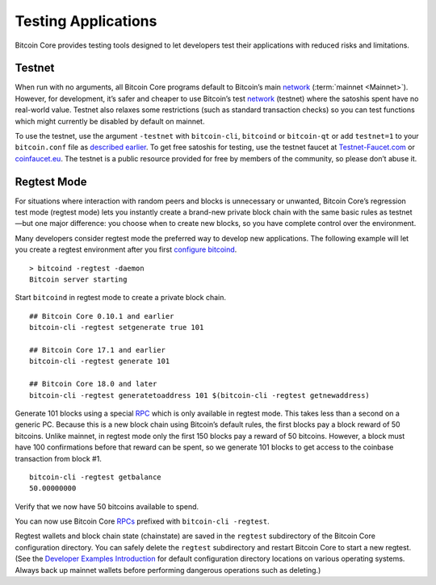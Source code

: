 Testing Applications
--------------------

Bitcoin Core provides testing tools designed to let developers test their applications with reduced risks and limitations.

Testnet
~~~~~~~

When run with no arguments, all Bitcoin Core programs default to Bitcoin’s main `network <../devguide/p2p_network.html>`__ (:term:`mainnet <Mainnet>`). However, for development, it’s safer and cheaper to use Bitcoin’s test `network <../devguide/p2p_network.html>`__ (testnet) where the satoshis spent have no real-world value. Testnet also relaxes some restrictions (such as standard transaction checks) so you can test functions which might currently be disabled by default on mainnet.

To use the testnet, use the argument ``-testnet`` with ``bitcoin-cli``, ``bitcoind`` or ``bitcoin-qt`` or add ``testnet=1`` to your ``bitcoin.conf`` file as `described earlier <../examples/index.html>`__. To get free satoshis for testing, use the testnet faucet at `Testnet-Faucet.com <https://testnet-faucet.com/btc-testnet/>`__ or `coinfaucet.eu <https://coinfaucet.eu/en/btc-testnet/>`__. The testnet is a public resource provided for free by members of the community, so please don’t abuse it.

Regtest Mode
~~~~~~~~~~~~

For situations where interaction with random peers and blocks is unnecessary or unwanted, Bitcoin Core’s regression test mode (regtest mode) lets you instantly create a brand-new private block chain with the same basic rules as testnet—but one major difference: you choose when to create new blocks, so you have complete control over the environment.

Many developers consider regtest mode the preferred way to develop new applications. The following example will let you create a regtest environment after you first `configure bitcoind <../examples/index.html>`__.

.. highlight:: bash

::

   > bitcoind -regtest -daemon
   Bitcoin server starting

Start ``bitcoind`` in regtest mode to create a private block chain.

::

   ## Bitcoin Core 0.10.1 and earlier
   bitcoin-cli -regtest setgenerate true 101

   ## Bitcoin Core 17.1 and earlier
   bitcoin-cli -regtest generate 101

   ## Bitcoin Core 18.0 and later
   bitcoin-cli -regtest generatetoaddress 101 $(bitcoin-cli -regtest getnewaddress)

Generate 101 blocks using a special `RPC <../reference/rpc/index.html>`__ which is only available in regtest mode. This takes less than a second on a generic PC. Because this is a new block chain using Bitcoin’s default rules, the first blocks pay a block reward of 50 bitcoins. Unlike mainnet, in regtest mode only the first 150 blocks pay a reward of 50 bitcoins. However, a block must have 100 confirmations before that reward can be spent, so we generate 101 blocks to get access to the coinbase transaction from block #1.

.. highlight:: bash

::

   bitcoin-cli -regtest getbalance
   50.00000000

Verify that we now have 50 bitcoins available to spend.

You can now use Bitcoin Core `RPCs <../reference/rpc/index.html>`__ prefixed with ``bitcoin-cli -regtest``.

Regtest wallets and block chain state (chainstate) are saved in the ``regtest`` subdirectory of the Bitcoin Core configuration directory. You can safely delete the ``regtest`` subdirectory and restart Bitcoin Core to start a new regtest. (See the `Developer Examples Introduction <../examples/index.html>`__ for default configuration directory locations on various operating systems. Always back up mainnet wallets before performing dangerous operations such as deleting.)
